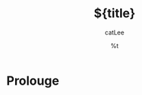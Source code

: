#+title: ${title}
#+author: catLee
#+date: %t
#+OPTIONS: ^:nil
#+roam_alias:
#+roam_tags: document 

* Prolouge

# Summary of the document, including the reason for writing it and the main points covered.

